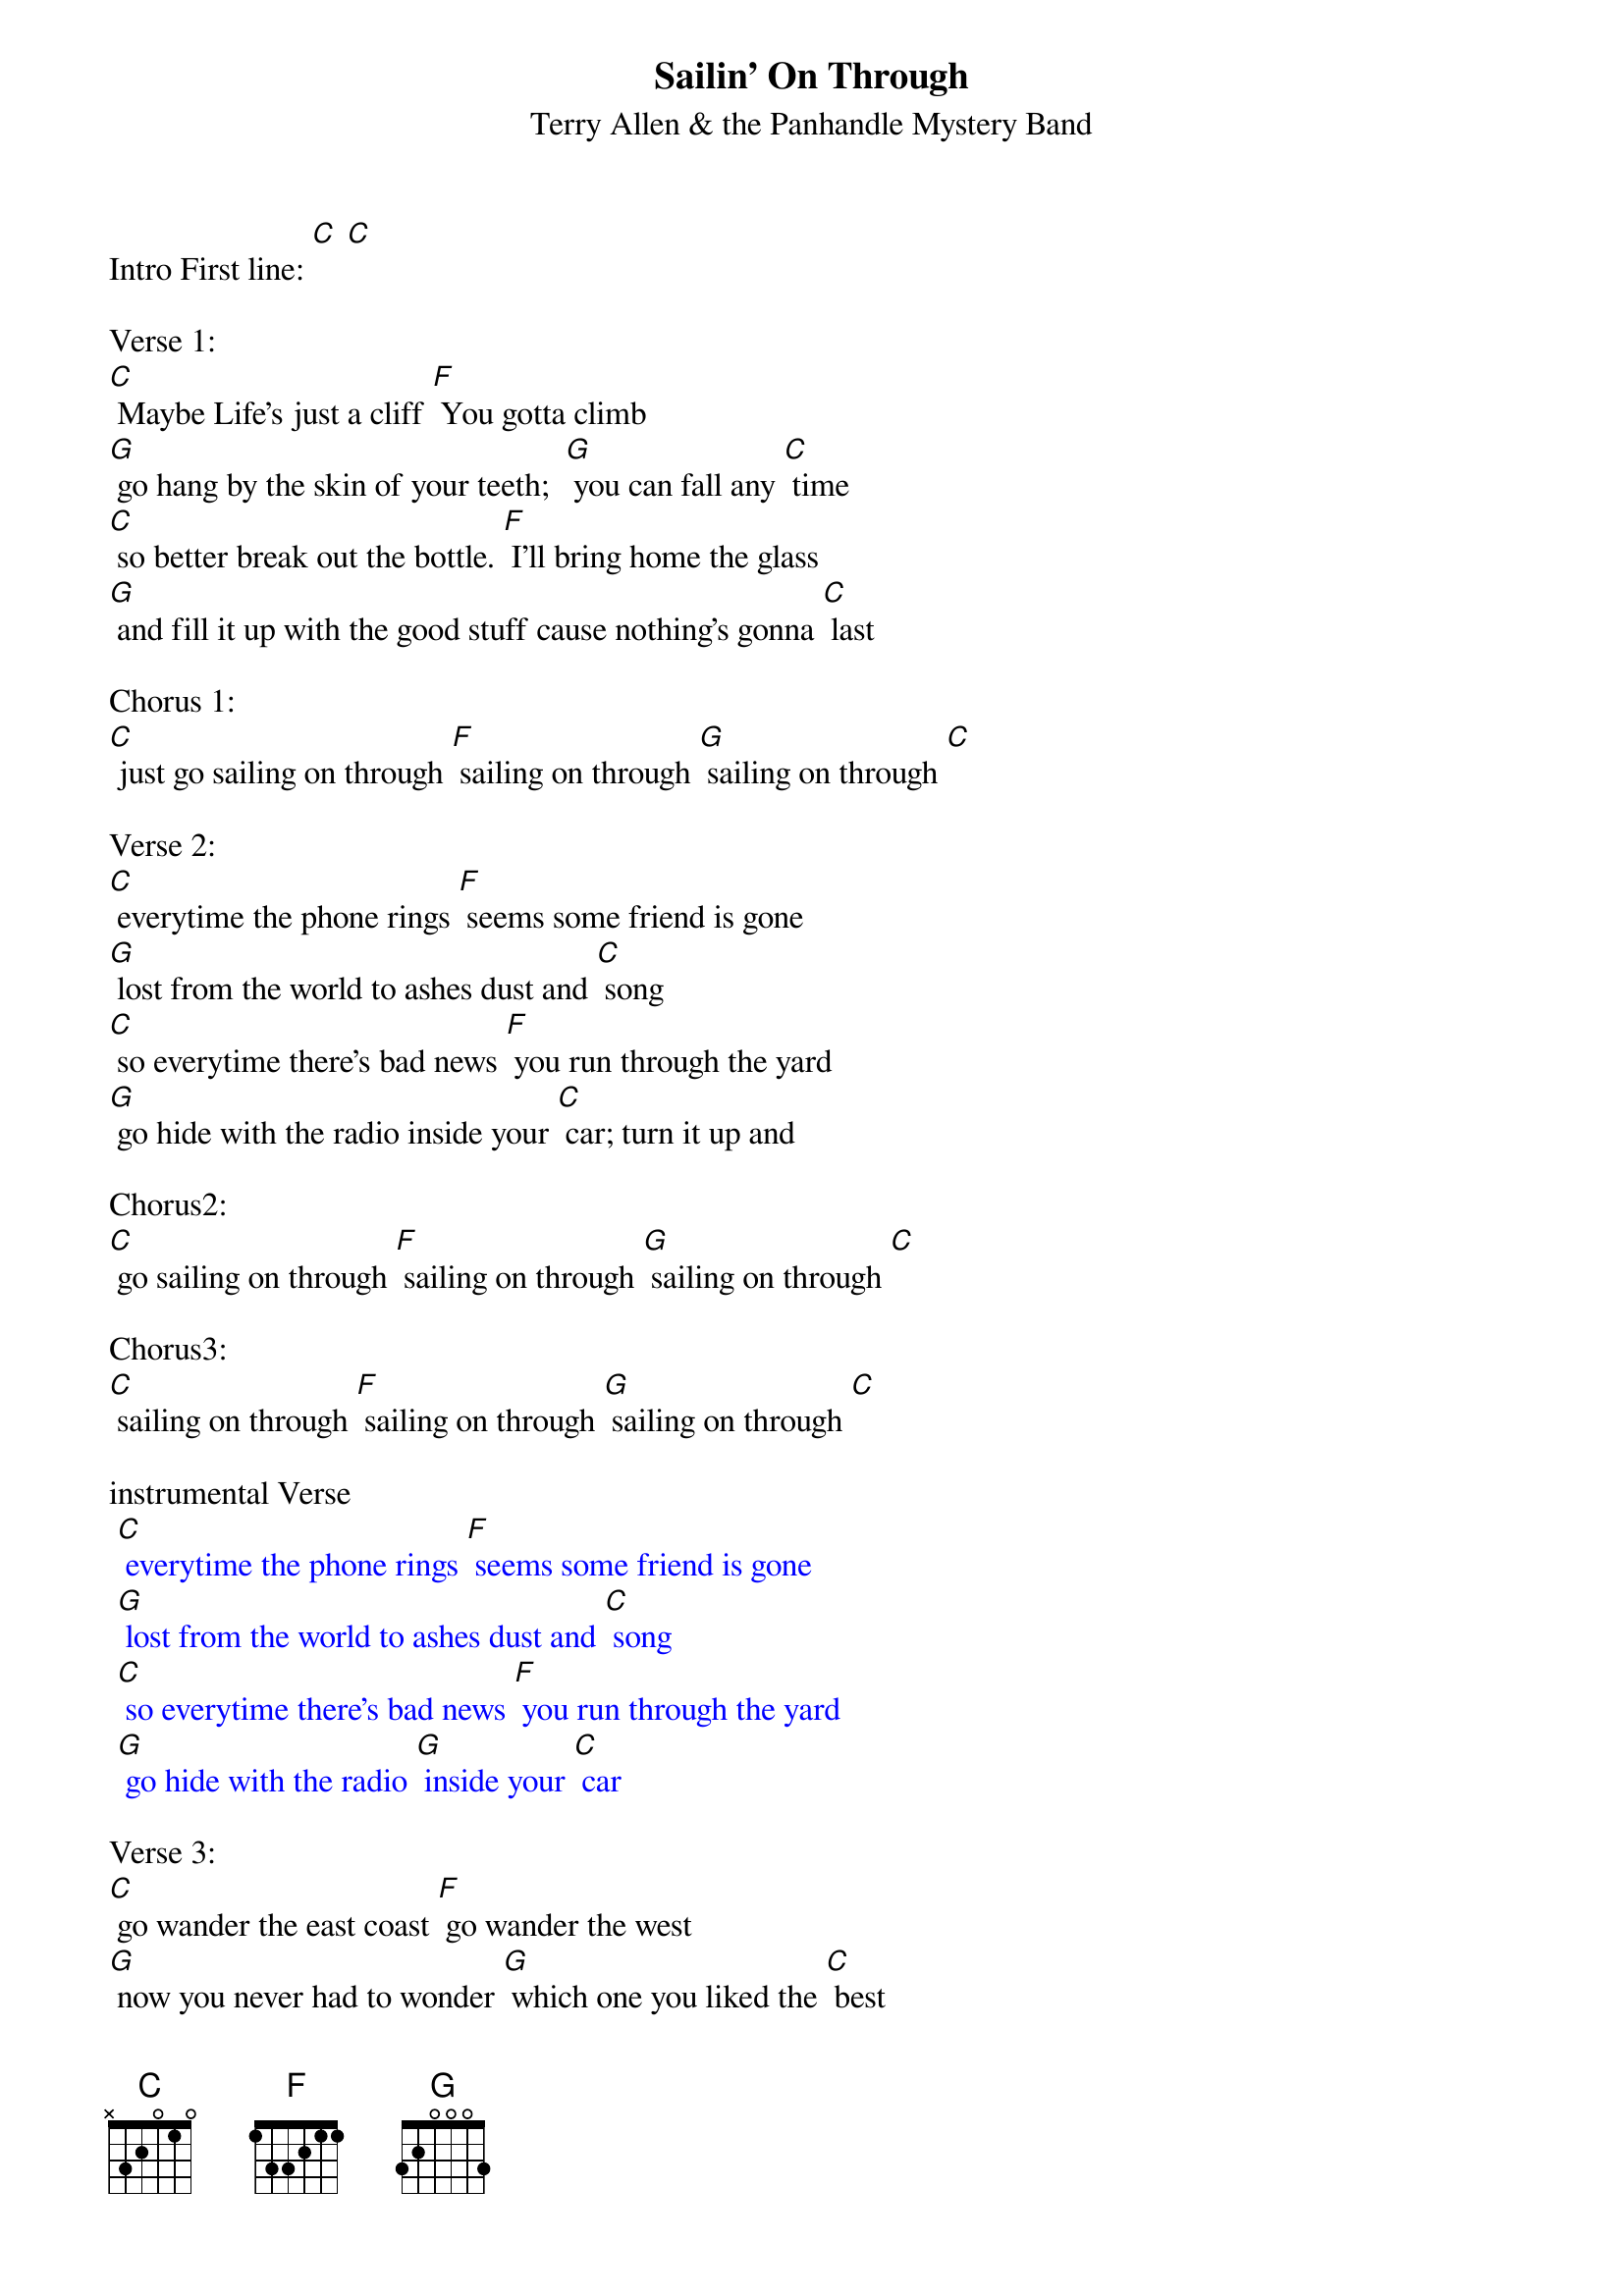 {t: Sailin’ On Through}
{st: Terry Allen & the Panhandle Mystery Band}

Intro First line: [C] [C]

Verse 1:
[C] Maybe Life’s just a cliff [F] You gotta climb
[G] go hang by the skin of your teeth;  [G] you can fall any [C] time
[C] so better break out the bottle. [F] I’ll bring home the glass
[G] and fill it up with the good stuff cause nothing’s gonna [C] last

Chorus 1:
[C] just go sailing on through [F] sailing on through [G] sailing on through [C]

Verse 2:
[C] everytime the phone rings [F] seems some friend is gone
[G] lost from the world to ashes dust and [C] song
[C] so everytime there’s bad news [F] you run through the yard
[G] go hide with the radio inside your [C] car; turn it up and

Chorus2:
[C] go sailing on through [F] sailing on through [G] sailing on through [C]

Chorus3:
[C] sailing on through [F] sailing on through [G] sailing on through [C]

instrumental Verse
{textcolour: blue}
 [C] everytime the phone rings [F] seems some friend is gone
 [G] lost from the world to ashes dust and [C] song
 [C] so everytime there’s bad news [F] you run through the yard
 [G] go hide with the radio [G] inside your [C] car
{textcolour}

Verse 3:
[C] go wander the east coast [F] go wander the west
[G] now you never had to wonder [G] which one you liked the [C] best
[C] and the highway’s your mainline; [F] highway’s a snake,
[G] hard as a habit; gone bad is to [C] break

Chorus1:
[C] just go sailing on through [F] sailing on through [G] sailing on through [C]

Verse 4:
[C] There’s storms in the gulf [F] fires on the plains
[G] half the world is screwed the other half’s in-[C]-sane
[C] so better break out the bottle [F] and bring on the glass
[G] and fill it up with the good stuff  ‘cause everything must [C] pass

Chorus1:
[C] just go sailing on through [F] sailing on through [G] sailing on through [C]

[C] just like Moby Dick, go

Chorus3:
[C] sailing on through [F] sailing on through [G] sailing on through [C]

Outro Repeat Chorus3 & fade out:
{textcolour: blue}
 [C] sailing on through [F] sailing on through [G] sailing on through [C]
{textcolour}

